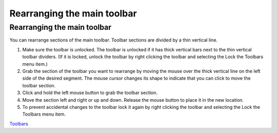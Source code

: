 


Rearranging the main toolbar
~~~~~~~~~~~~~~~~~~~~~~~~~~~~



Rearranging the main toolbar
----------------------------

You can rearrange sections of the main toolbar. Toolbar sections are
divided by a thin vertical line.


#. Make sure the toolbar is unlocked. The toolbar is unlocked if it
   has thick vertical bars next to the thin vertical toolbar dividers.
   (If it is locked, unlock the toolbar by right clicking the toolbar and
   selecting the Lock the Toolbars menu item.)
#. Grab the section of the toolbar you want to rearrange by moving the
   mouse over the thick vertical line on the left side of the desired
   segment. The mouse cursor changes its shape to indicate that you can
   click to move the toolbar section.
#. Click and hold the left mouse button to grab the toolbar section.
#. Move the section left and right or up and down. Release the mouse
   button to place it in the new location.
#. To prevent accidental changes to the toolbar lock it again by right
   clicking the toolbar and selecting the Lock the Toolbars menu item.


`Toolbars`_

.. _Toolbars: Toolbars.html


